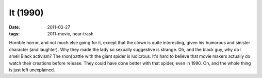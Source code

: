 It (1990)
=========

:date: 2011-03-27
:tags: 2011-movie, near-trash



Horrible horror, and not much else going for it, except that the clown
is quite interesting, given his humorous and sinister character (and
laughter). Why they made the lady so sexually suggestive is strange. Oh,
and the black guy, why do I smell Black activism? The (non)battle with
the giant spider is ludicrous. It's hard to believe that movie makers
actually do watch their creations before release. They could have done
better with that spider, even in 1990. Oh, and the whole thing is just
left unexplained.
